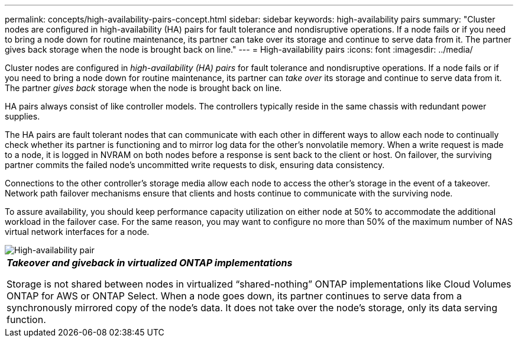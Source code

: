 ---
permalink: concepts/high-availability-pairs-concept.html
sidebar: sidebar
keywords: high-availability pairs
summary: "Cluster nodes are configured in high-availability (HA) pairs for fault tolerance and nondisruptive operations. If a node fails or if you need to bring a node down for routine maintenance, its partner can take over its storage and continue to serve data from it. The partner gives back storage when the node is brought back on line."
---
= High-availability pairs
:icons: font
:imagesdir: ../media/

[.lead]
Cluster nodes are configured in _high-availability (HA) pairs_ for fault tolerance and nondisruptive operations. If a node fails or if you need to bring a node down for routine maintenance, its partner can _take over_ its storage and continue to serve data from it. The partner _gives back_ storage when the node is brought back on line.

HA pairs always consist of like controller models. The controllers typically reside in the same chassis with redundant power supplies.

The HA pairs are fault tolerant nodes that can communicate with each other in different ways to allow each node to continually check whether its partner is functioning and to mirror log data for the other's nonvolatile memory. When a write request is made to a node, it is logged in NVRAM on both nodes before a response is sent back to the client or host. On failover, the surviving partner commits the failed node's uncommitted write requests to disk, ensuring data consistency.

Connections to the other controller's storage media allow each node to access the other's storage in the event of a takeover. Network path failover mechanisms ensure that clients and hosts continue to communicate with the surviving node.

To assure availability, you should keep performance capacity utilization on either node at 50% to accommodate the additional workload in the failover case. For the same reason, you may want to configure no more than 50% of the maximum number of NAS virtual network interfaces for a node.

image::../media/high-availability.gif[High-availability pair]

|===
a|
*_Takeover and giveback in virtualized ONTAP implementations_*

Storage is not shared between nodes in virtualized "`shared-nothing`" ONTAP implementations like Cloud Volumes ONTAP for AWS or ONTAP Select. When a node goes down, its partner continues to serve data from a synchronously mirrored copy of the node's data. It does not take over the node's storage, only its data serving function.

|===


// 2023 Dec 06, Git Issue 1189
// 2023 Nov 09, Jira 1466
